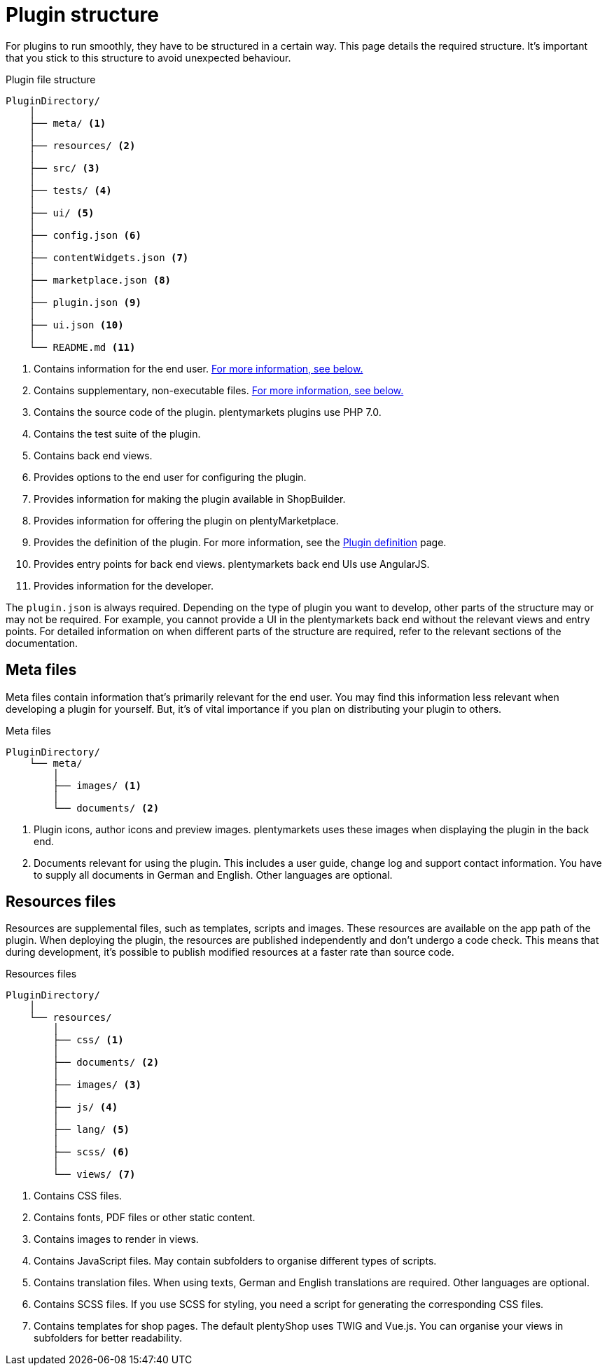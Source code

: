 = Plugin structure

For plugins to run smoothly, they have to be structured in a certain way.
This page details the required structure.
It's important that you stick to this structure to avoid unexpected behaviour.

.Plugin file structure
[source]
----
PluginDirectory/
    │
    ├── meta/ <1>
    │
    ├── resources/ <2>
    │
    ├── src/ <3>
    │
    ├── tests/ <4>
    │
    ├── ui/ <5>
    │
    ├── config.json <6>
    │
    ├── contentWidgets.json <7>
    │
    ├── marketplace.json <8>
    │
    ├── plugin.json <9>
    │
    ├── ui.json <10>
    │
    └── README.md <11>
----

<1> Contains information for the end user.
<<#_meta_files, For more information, see below.>>
<2> Contains supplementary, non-executable files.
<<#_resources_files, For more information, see below.>>
<3> Contains the source code of the plugin.
plentymarkets plugins use PHP 7.0.
<4> Contains the test suite of the plugin.
// For more information, see the How to write automated tests page.
<5> Contains back end views.
<6> Provides options to the end user for configuring the plugin.
<7> Provides information for making the plugin available in ShopBuilder.
<8> Provides information for offering the plugin on plentyMarketplace.
<9> Provides the definition of the plugin.
For more information, see the xref:plugin-definition.adoc[Plugin definition] page.
<10> Provides entry points for back end views.
plentymarkets back end UIs use AngularJS.
<11> Provides information for the developer.

The `plugin.json` is always required.
Depending on the type of plugin you want to develop, other parts of the structure may or may not be required.
For example, you cannot provide a UI in the plentymarkets back end without the relevant views and entry points.
For detailed information on when different parts of the structure are required, refer to the relevant sections of the documentation.

== Meta files

Meta files contain information that's primarily relevant for the end user.
You may find this information less relevant when developing a plugin for yourself.
But, it's of vital importance if you plan on distributing your plugin to others.

.Meta files
[source]
----
PluginDirectory/
    └── meta/
        │
        ├── images/ <1>
        │
        └── documents/ <2>
----

<1> Plugin icons, author icons and preview images.
plentymarkets uses these images when displaying the plugin in the back end.
<2> Documents relevant for using the plugin.
This includes a user guide, change log and support contact information.
You have to supply all documents in German and English.
Other languages are optional. 

== Resources files

Resources are supplemental files, such as templates, scripts and images.
These resources are available on the app path of the plugin.
When deploying the plugin, the resources are published independently and don't undergo a code check.
This means that during development, it's possible to publish modified resources at a faster rate than source code.

.Resources files
[source]
----
PluginDirectory/
    │
    └── resources/
        │
        ├── css/ <1>
        │
        ├── documents/ <2>
        │
        ├── images/ <3>
        │
        ├── js/ <4>
        │
        ├── lang/ <5>
        │
        ├── scss/ <6>
        │
        └── views/ <7>
----

<1> Contains CSS files.
<2> Contains fonts, PDF files or other static content.
<3> Contains images to render in views.
<4> Contains JavaScript files.
May contain subfolders to organise different types of scripts.
<5> Contains translation files.
When using texts, German and English translations are required.
Other languages are optional.
<6> Contains SCSS files.
If you use SCSS for styling, you need a script for generating the corresponding CSS files.
<7> Contains templates for shop pages.
The default plentyShop uses TWIG and Vue.js.
You can organise your views in subfolders for better readability.

